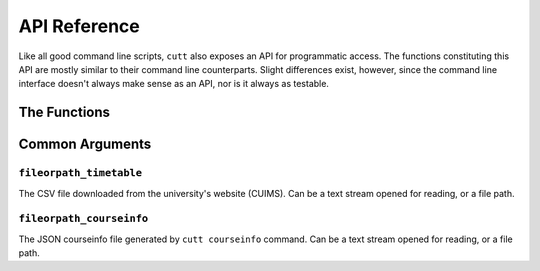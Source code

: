 =============
API Reference
=============

Like all good command line scripts, ``cutt`` also exposes an API for
programmatic access. The functions constituting this API are mostly
similar to their command line counterparts. Slight differences exist,
however,  since the command line interface doesn't always make sense
as an API, nor is it always as testable.

The Functions
=============

.. function:: cutt.cutt(args=None)

	Executes the program with the given command line arguments as if
	they were passed via the command prompt.

	*args:* A list of strings; the command line arguments. Defaults
	to ``None``, in which case ``sys.argv`` is appropriately used.

	For example, the following function call:

	::

		>>> cutt.cutt(['--help'])

	is equivalent to the following command line:

	::

		$ python -m cutt --help


.. function:: cutt.timetable(raw_data, courseinfo=None)

	Returns a timetable as a two-dimensional list of strings. Its
	structure is as follows:

	::

		[['Timings', 'Mon', 'Tue', ...],
		 ['10:00-10:45', 'coursename-1', 'coursename-2', ...],
		 ['11:00-11:45', 'coursename-3', 'coursename-1', ...],
		 ...]

	*raw_data:* The contents of the CSV file downloaded from the
	university's website (CUIMS) but after the file object is passed
	through ``list(csv.reader())``.

	*courseinfo:* A dictionary of ``course-id, course-name`` pairs.
	Defaults to ``None``, in which case the coursenames are extracted
	from the previous argument ``raw_data``.

.. function:: cutt.cmd_courseinfo(fileorpath_timetable, fileorpath_output=None, \
					interactive=False)

	Writes course-related information to a JSON file.

	*fileorpath_timetable:* :ref:`Description below. <common-arg-timetable>`

	*fileorpath_courseinfo:* :ref:`Description below. <common-arg-courseinfo>`

	*interactive:* If ``True``, the user is prompted to enter alternative
	course names. If ``False``, the default/long course names from
	``fileorpath_timetable`` are used. Defaults to ``False``.

	*interactive:* A boolean denoting whether or not to prompt the user to
	enter alternate coursenames. Defaults to ``False``, in which case the
	default course names are extracted from ``fileorpath_timetable``.

.. function:: cutt.cmd_csv(fileorpath_timetable, fileorpath_courseinfo, \
				fileorpath_output)

	Writes the timetable returned by ``cutt.timetable`` to a CSV file.

	*fileorpath_timetable:* :ref:`Description below. <common-arg-timetable>`

	*fileorpath_courseinfo:* :ref:`Description below. <common-arg-courseinfo>`

	*fileorpath_output:* The file to write the CSV data to. Can be a text
	stream opened for writing, or a file path. If a file path is given, it
	will be opened for writing, clearing its previous contents.

.. function:: cutt.cmd_gsheet(fileorpath_timetable, fileorpath_courseinfo, \
				fileorpath_token, fileorpath_credentials, \
				title=None, plain=False)

	Creates a Google Sheet containing the timetable and returns the
	spreadsheet ID. For more on spreadsheet IDs, read Google's documentation
	`here. <https://developers.google.com/sheets/api/guides/concepts#spreadsheet_id>`_

	*fileorpath_timetable:* :ref:`Description below. <common-arg-timetable>`

	*fileorpath_courseinfo:* :ref:`Description below. <common-arg-courseinfo>`

	*fileorpath_token:* The Google login token (``.pickle``). Can be a binary stream
	opened in ``r+b`` mode, or a file path.

	*fileorpath_credentials:* The Google API token. Can be a text stream opened for
	reading, or a file path.

	*title:* A string; title of the Google Sheet. Defaults to a timestamped title
	of the form ``cutt-<timestamp>``.

	*plain:* A boolean denoting whether or not to create an unformatted Google Sheet.
	Defaults to ``False``, i.e., the sheets are formatted by default.

Common Arguments
================

.. _common-arg-timetable:

``fileorpath_timetable``
------------------------
The CSV file downloaded from the university's website (CUIMS). Can be a text
stream opened for reading, or a file path.

.. _common-arg-courseinfo:

``fileorpath_courseinfo``
-------------------------
The JSON courseinfo file generated by ``cutt courseinfo`` command. Can be a text
stream opened for reading, or a file path.
